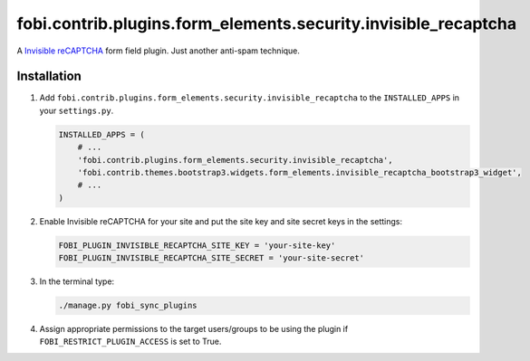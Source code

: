 fobi.contrib.plugins.form_elements.security.invisible_recaptcha
---------------------------------------------------------------
A `Invisible reCAPTCHA
<https://developers.google.com/recaptcha/docs/invisible>`_
form field plugin. Just another anti-spam technique.

Installation
~~~~~~~~~~~~
(1) Add ``fobi.contrib.plugins.form_elements.security.invisible_recaptcha`` to
    the ``INSTALLED_APPS`` in your ``settings.py``.

    .. code-block:: python

        INSTALLED_APPS = (
            # ...
            'fobi.contrib.plugins.form_elements.security.invisible_recaptcha',
            'fobi.contrib.themes.bootstrap3.widgets.form_elements.invisible_recaptcha_bootstrap3_widget',
            # ...
        )

(2) Enable Invisible reCAPTCHA for your site and put the site key and site
    secret keys in the settings:

    .. code-block:: python

        FOBI_PLUGIN_INVISIBLE_RECAPTCHA_SITE_KEY = 'your-site-key'
        FOBI_PLUGIN_INVISIBLE_RECAPTCHA_SITE_SECRET = 'your-site-secret'

(3) In the terminal type:

    .. code-block:: sh

        ./manage.py fobi_sync_plugins

(4) Assign appropriate permissions to the target users/groups to be using
    the plugin if ``FOBI_RESTRICT_PLUGIN_ACCESS`` is set to True.
